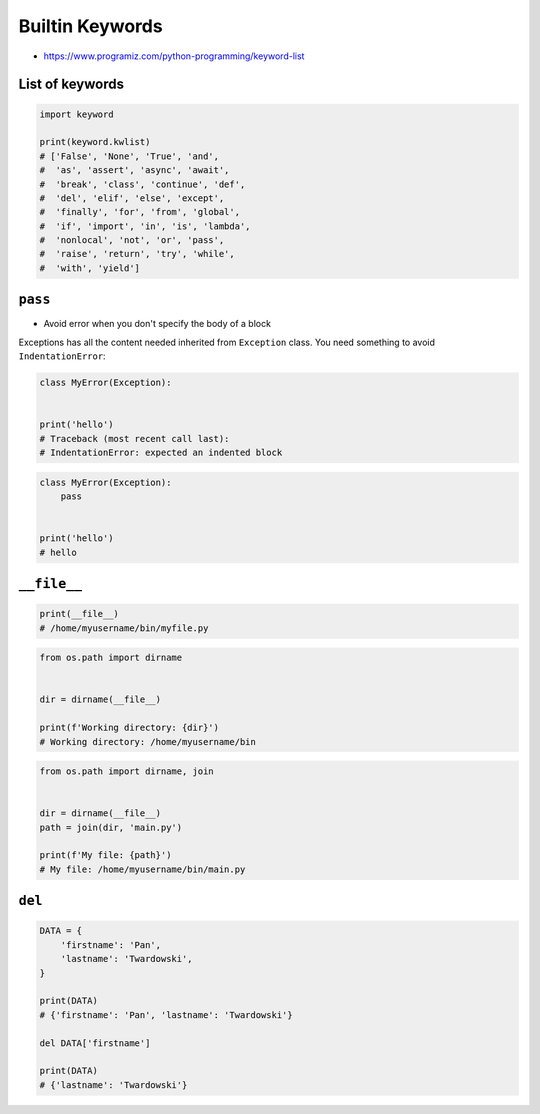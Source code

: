 Builtin Keywords
================

* https://www.programiz.com/python-programming/keyword-list

List of keywords
----------------
.. code-block:: python

    import keyword

    print(keyword.kwlist)
    # ['False', 'None', 'True', 'and',
    #  'as', 'assert', 'async', 'await',
    #  'break', 'class', 'continue', 'def',
    #  'del', 'elif', 'else', 'except',
    #  'finally', 'for', 'from', 'global',
    #  'if', 'import', 'in', 'is', 'lambda',
    #  'nonlocal', 'not', 'or', 'pass',
    #  'raise', 'return', 'try', 'while',
    #  'with', 'yield']


``pass``
--------
* Avoid error when you don't specify the body of a block

Exceptions has all the content needed inherited from ``Exception`` class. You need something to avoid ``IndentationError``:

.. code-block:: python

    class MyError(Exception):


    print('hello')
    # Traceback (most recent call last):
    # IndentationError: expected an indented block

.. code-block:: python

    class MyError(Exception):
        pass


    print('hello')
    # hello


``__file__``
------------
.. code-block:: python

    print(__file__)
    # /home/myusername/bin/myfile.py

.. code-block:: python

    from os.path import dirname


    dir = dirname(__file__)

    print(f'Working directory: {dir}')
    # Working directory: /home/myusername/bin

.. code-block:: python

    from os.path import dirname, join


    dir = dirname(__file__)
    path = join(dir, 'main.py')

    print(f'My file: {path}')
    # My file: /home/myusername/bin/main.py


``del``
-------
.. code-block:: python

    DATA = {
        'firstname': 'Pan',
        'lastname': 'Twardowski',
    }

    print(DATA)
    # {'firstname': 'Pan', 'lastname': 'Twardowski'}

    del DATA['firstname']

    print(DATA)
    # {'lastname': 'Twardowski'}
